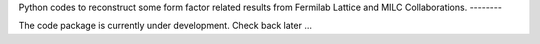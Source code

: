 Python codes to reconstruct some form factor related results from Fermilab
Lattice and MILC Collaborations.
--------

The code package is currently under development. Check back later ...

